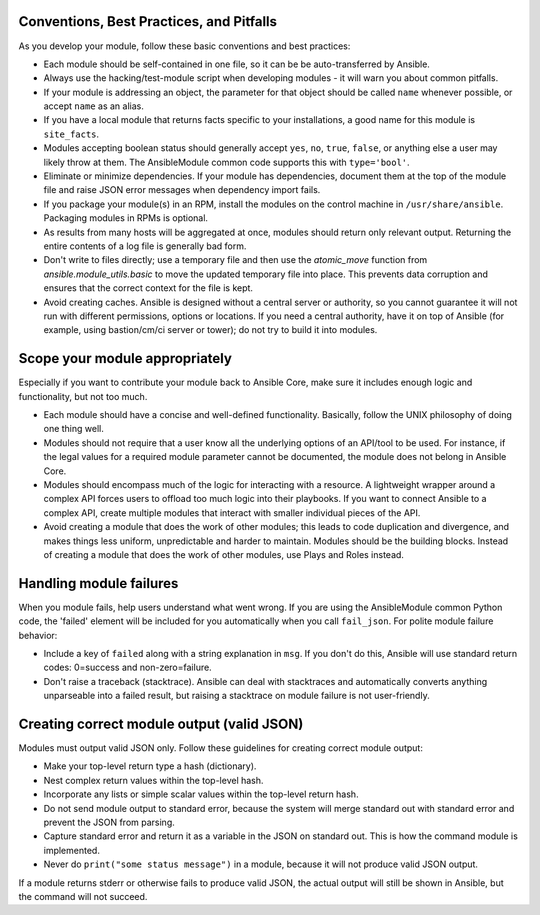 .. _module_dev_conventions:

Conventions, Best Practices, and Pitfalls
`````````````````````````````````````````

As you develop your module, follow these basic conventions and best practices:

* Each module should be self-contained in one file, so it can be be auto-transferred by Ansible.

* Always use the hacking/test-module script when developing modules - it will warn you about common pitfalls.

* If your module is addressing an object, the parameter for that object should be called ``name`` whenever possible, or accept ``name`` as an alias.

* If you have a local module that returns facts specific to your installations, a good name for this module is ``site_facts``.

* Modules accepting boolean status should generally accept ``yes``, ``no``, ``true``, ``false``, or anything else a user may likely throw at them. The AnsibleModule common code supports this with ``type='bool'``.

* Eliminate or minimize dependencies. If your module has dependencies, document them at the top of the module file and raise JSON error messages when dependency import fails.

* If you package your module(s) in an RPM, install the modules on the control machine in ``/usr/share/ansible``. Packaging modules in RPMs is optional.

* As results from many hosts will be aggregated at once, modules should return only relevant output. Returning the entire contents of a log file is generally bad form.

* Don't write to files directly; use a temporary file and then use the `atomic_move` function from `ansible.module_utils.basic` to move the updated temporary file into place. This prevents data corruption and ensures that the correct context for the file is kept.

* Avoid creating caches. Ansible is designed without a central server or authority, so you cannot guarantee it will not run with different permissions, options or locations. If you need a central authority, have it on top of Ansible (for example, using bastion/cm/ci server or tower); do not try to build it into modules.

Scope your module appropriately
`````````````````````````````````````````

Especially if you want to contribute your module back to Ansible Core, make sure it includes enough logic and functionality, but not too much.

* Each module should have a concise and well-defined functionality. Basically, follow the UNIX philosophy of doing one thing well.

* Modules should not require that a user know all the underlying options of an API/tool to be used. For instance, if the legal values for a required module parameter cannot be documented, the module does not belong in Ansible Core.

* Modules should encompass much of the logic for interacting with a resource. A lightweight wrapper around a complex API forces users to offload too much logic into their playbooks. If you want to connect Ansible to a complex API, create multiple modules that interact with smaller individual pieces of the API.

* Avoid creating a module that does the work of other modules; this leads to code duplication and divergence, and makes things less uniform, unpredictable and harder to maintain. Modules should be the building blocks. Instead of creating a module that does the work of other modules, use Plays and Roles instead.  

Handling module failures
`````````````````````````````````````````

When you module fails, help users understand what went wrong. If you are using the AnsibleModule common Python code, the 'failed' element will be included for you automatically when you call ``fail_json``. For polite module failure behavior:

* Include a key of ``failed`` along with a string explanation in ``msg``. If you don't do this, Ansible will use standard return codes: 0=success and non-zero=failure.
* Don't raise a traceback (stacktrace). Ansible can deal with stacktraces and automatically converts anything unparseable into a failed result, but raising a stacktrace on module failure is not user-friendly.


Creating correct module output (valid JSON)
```````````````````````````````````````````

Modules must output valid JSON only. Follow these guidelines for creating correct module output:

* Make your top-level return type a hash (dictionary).
* Nest complex return values within the top-level hash.
* Incorporate any lists or simple scalar values within the top-level return hash.
* Do not send module output to standard error, because the system will merge standard out with standard error and prevent the JSON from parsing.
* Capture standard error and return it as a variable in the JSON on standard out. This is how the command module is implemented.
* Never do ``print("some status message")`` in a module, because it will not produce valid JSON output.

If a module returns stderr or otherwise fails to produce valid JSON, the actual output will still be shown in Ansible, but the command will not succeed.
